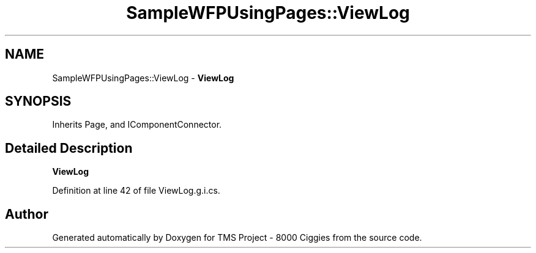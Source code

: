 .TH "SampleWFPUsingPages::ViewLog" 3 "Fri Nov 22 2019" "Version 3.0" "TMS Project - 8000 Ciggies" \" -*- nroff -*-
.ad l
.nh
.SH NAME
SampleWFPUsingPages::ViewLog \- \fBViewLog\fP  

.SH SYNOPSIS
.br
.PP
.PP
Inherits Page, and IComponentConnector\&.
.SH "Detailed Description"
.PP 
\fBViewLog\fP 


.PP
Definition at line 42 of file ViewLog\&.g\&.i\&.cs\&.

.SH "Author"
.PP 
Generated automatically by Doxygen for TMS Project - 8000 Ciggies from the source code\&.
